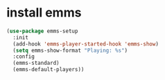 * install emms 
#+begin_src emacs-lisp
(use-package emms-setup
  :init
  (add-hook 'emms-player-started-hook 'emms-show)
  (setq emms-show-format "Playing: %s")
  :config
  (emms-standard)
  (emms-default-players))
#+end_src

